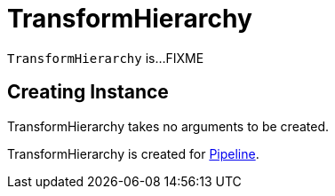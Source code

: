 = TransformHierarchy

`TransformHierarchy` is...FIXME

== [[creating-instance]] Creating Instance

TransformHierarchy takes no arguments to be created.

TransformHierarchy is created for xref:Pipeline.adoc#transforms[Pipeline].
